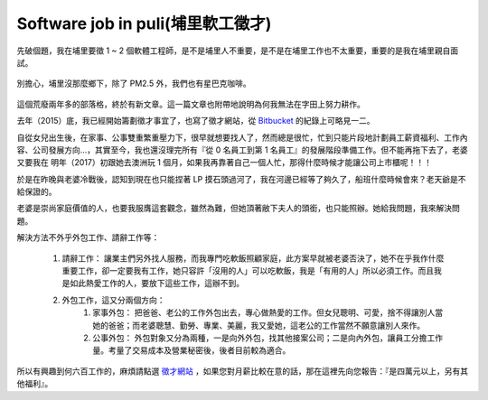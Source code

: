 Software job in puli(埔里軟工徵才)
================================================================================


先破個題，我在埔里要徵 1 ~ 2 個軟體工程師，是不是埔里人不重要，是不是在埔里工作也不太重要，重要的是我在埔里親自面試。

.. figure:: starbucks.jpg
    :width: 600px
    :align: center

    別擔心，埔里沒那麼鄉下，除了 PM2.5 外，我們也有星巴克咖啡。

這個荒廢兩年多的部落格，終於有新文章。這一篇文章也附帶地說明為何我無法在字田上努力耕作。

.. more::

去年（2015）底，我已經開始籌劃徵才事宜了，也寫了徵才網站，從 `Bitbucket <https://bitbucket.org/ho600/jobs-ho600-com/commits/all>`_ 的紀錄上可略見一二。

自從女兒出生後，在家事、公事雙重繁重壓力下，很早就想要找人了，然而總是很忙，忙到只能片段地計劃員工薪資福利、工作內容、公司發展方向…，其實至今，我也還沒理完所有『從 0 名員工到第 1 名員工』的發展階段準備工作。但不能再拖下去了，老婆又要我在 明年（2017）初跟她去澳洲玩 1 個月，如果我再靠著自己一個人忙，那得什麼時候才能讓公司上市櫃呢！！！

於是在昨晚與老婆冷戰後，認知到現在也只能捏著 LP 摸石頭過河了，我在河邊已經等了夠久了，船班什麼時候會來？老天爺是不給保證的。

老婆是崇尚家庭價值的人，也要我服膺這套觀念，雖然為難，但她頂著敝下夫人的頭銜，也只能照辦。她給我問題，我來解決問題。

解決方法不外乎外包工作、請辭工作等：

    1. 請辭工作： 讓業主們另外找人服務，而我專門吃軟飯照顧家庭，此方案早就被老婆否決了，她不在乎我作什麼重要工作，卻一定要我有工作，她只容許「沒用的人」可以吃軟飯，我是「有用的人」所以必須工作。而且我是如此熱愛工作的人，要放下這些工作，這辦不到。
    #. 外包工作，這又分兩個方向：
        1. 家事外包： 把爸爸、老公的工作外包出去，專心做熱愛的工作。但女兒聰明、可愛，捨不得讓別人當她的爸爸；而老婆聰慧、勤勞、專業、美麗，我又愛她，這老公的工作當然不願意讓別人來作。
        #. 公事外包： 外包對象又分為兩種，一是向外外包，找其他接案公司；二是向內外包，讓員工分擔工作量。考量了交易成本及營業秘密後，後者目前較為適合。

所以有興趣到何六百工作的，麻煩請點選 `徵才網站 <https://jobs.ho600.com/i/>`_ ，如果您對月薪比較在意的話，那在這裡先向您報告：『是四萬元以上，另有其他福利』。

.. author:: default
.. categories:: chinese
.. tags:: hire, puli
.. comments::
